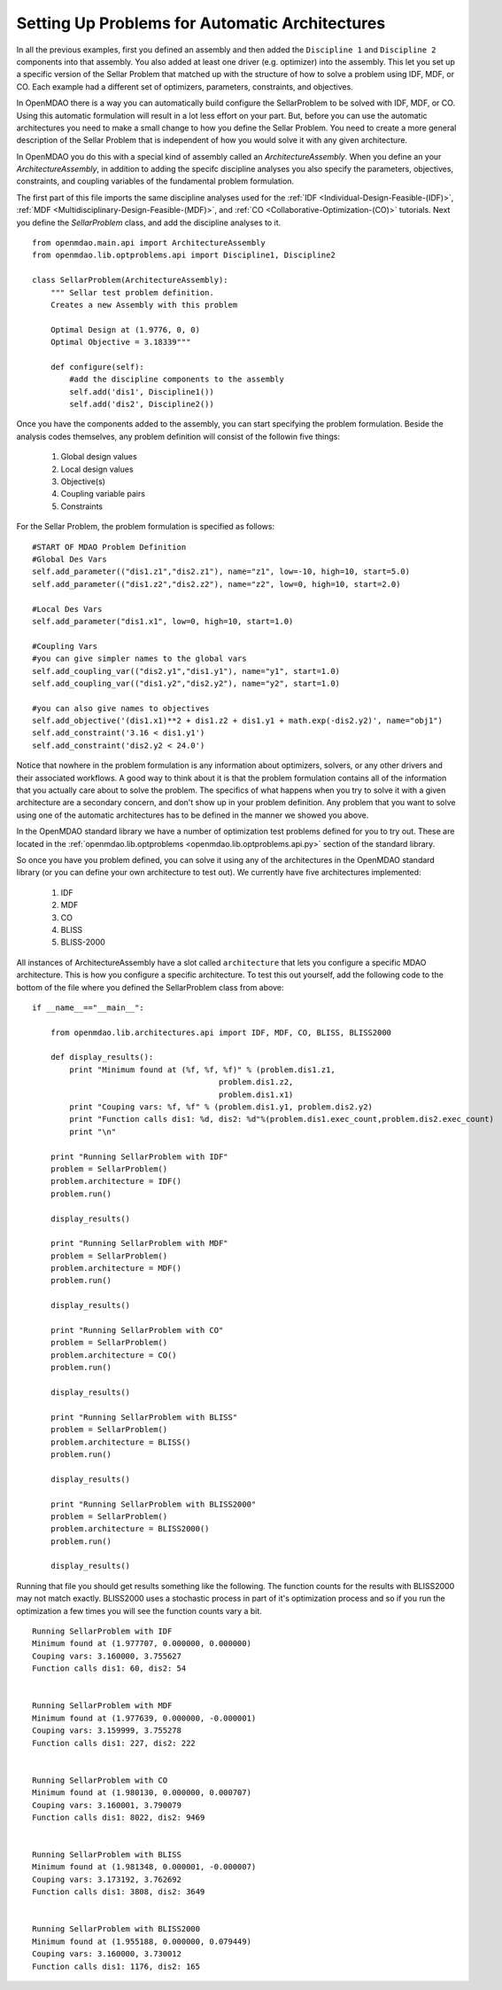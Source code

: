 Setting Up Problems for Automatic Architectures
===============================================

In all the previous examples, first you defined an assembly and then added the ``Discipline 1`` and ``Discipline 2``
components into that assembly. You also added at least one driver (e.g. optimizer) into the assembly. This let you 
set up a specific version of the Sellar Problem that matched up with the structure of how to solve a problem using 
IDF, MDF, or CO. Each example had a different set of optimizers, parameters, constraints, and objectives. 

In OpenMDAO there is a way you can automatically build configure the SellarProblem to be solved with IDF, MDF, or CO. 
Using this automatic formulation will result in a lot less effort on your part. But, before you can use the 
automatic architectures you need to make a small change to how you define the Sellar Problem. You need to create a 
more general description of the Sellar Problem that is independent of how you would solve it with any given 
architecture. 

In OpenMDAO you do this with a special kind of assembly called an *ArchitectureAssembly*. When you define an 
your *ArchitectureAssembly*, in addition to adding the specifc discipline analyses you also specify the 
parameters, objectives, constraints, and coupling variables of the fundamental problem formulation. 

.. testcode:: sellar_architecture_assembly


        from openmdao.main.api import ArchitectureAssembly
        from openmdao.lib.optproblems.sellar import Discipline1, Discipline2
        
        class SellarProblem(ArchitectureAssembly):
            """ Sellar test problem definition.
            Creates a new Assembly with this problem
                
            Optimal Design at (1.9776, 0, 0) 
            Optimal Objective = 3.18339"""
                
            def configure(self):         
                #add the discipline components to the assembly
                self.add('dis1', Discipline1())
                self.add('dis2', Discipline2())
                
                #START OF MDAO Problem Definition
                #Global Des Vars
                self.add_parameter(("dis1.z1","dis2.z1"), name="z1", low=-10, high=10, start=5.0)
                self.add_parameter(("dis1.z2","dis2.z2"), name="z2", low=0, high=10, start=2.0)
                
                #Local Des Vars 
                self.add_parameter("dis1.x1", low=0, high=10, start=1.0)
                
                #Coupling Vars
                self.add_coupling_var(("dis2.y1","dis1.y1"), name="y1", start=1.0)
                self.add_coupling_var(("dis1.y2","dis2.y2"), name="y2", start=1.0)
                                   
                self.add_objective('(dis1.x1)**2 + dis1.z2 + dis1.y1 + math.exp(-dis2.y2)', name="obj1")
                self.add_constraint('3.16 < dis1.y1')
                self.add_constraint('dis2.y2 < 24.0')


                #END OF Sellar Problem Definition


The first part of this file imports the same discipline analyses used for the :ref:`IDF <Individual-Design-Feasible-(IDF)>`, 
:ref:`MDF <Multidisciplinary-Design-Feasible-(MDF)>`, and :ref:`CO <Collaborative-Optimization-(CO)>` tutorials. Next you 
define the `SellarProblem` class, and add the discipline analyses to it. 

:: 

        from openmdao.main.api import ArchitectureAssembly
        from openmdao.lib.optproblems.api import Discipline1, Discipline2
        
        class SellarProblem(ArchitectureAssembly):
            """ Sellar test problem definition.
            Creates a new Assembly with this problem
                
            Optimal Design at (1.9776, 0, 0) 
            Optimal Objective = 3.18339"""
                
            def configure(self):         
                #add the discipline components to the assembly
                self.add('dis1', Discipline1())
                self.add('dis2', Discipline2())
                
Once you have the components added to the assembly, you can start specifying the problem formulation. Beside the 
analysis codes themselves, any problem definition will consist of the followin five things: 

  #. Global design values
  #. Local design values
  #. Objective(s)
  #. Coupling variable pairs
  #. Constraints

For the Sellar Problem, the problem formulation is specified as follows: 

:: 


                #START OF MDAO Problem Definition
                #Global Des Vars
                self.add_parameter(("dis1.z1","dis2.z1"), name="z1", low=-10, high=10, start=5.0)
                self.add_parameter(("dis1.z2","dis2.z2"), name="z2", low=0, high=10, start=2.0)
            
                #Local Des Vars 
                self.add_parameter("dis1.x1", low=0, high=10, start=1.0)
            
                #Coupling Vars
                #you can give simpler names to the global vars
                self.add_coupling_var(("dis2.y1","dis1.y1"), name="y1", start=1.0)
                self.add_coupling_var(("dis1.y2","dis2.y2"), name="y2", start=1.0)
                               
                #you can also give names to objectives
                self.add_objective('(dis1.x1)**2 + dis1.z2 + dis1.y1 + math.exp(-dis2.y2)', name="obj1")
                self.add_constraint('3.16 < dis1.y1')
                self.add_constraint('dis2.y2 < 24.0')
                
Notice that nowhere in the problem formulation is any information about optimizers, 
solvers, or any other drivers and their associated workflows.  A good way to think 
about it is that the problem formulation contains all of the information that you 
actually care about to solve the problem. The specifics of what happens when you try 
to solve it with a given architecture are a secondary concern, and don't show up in your 
problem definition. Any problem that you want to solve using one of the automatic 
architectures has to be defined in the manner we showed you above. 

In the OpenMDAO standard library we have a number of optimization test problems defined 
for you to try out. These are located in the :ref:`openmdao.lib.optproblems <openmdao.lib.optproblems.api.py>`
section of the standard library. 

So once you have you problem defined, you can solve it using any of the architectures in the 
OpenMDAO standard library (or you can define your own architecture to test out). 
We currently have five architectures implemented: 

 #. IDF
 #. MDF
 #. CO
 #. BLISS 
 #. BLISS-2000
 
 
All instances of ArchitectureAssembly have a slot called ``architecture`` that lets you configure a specific 
MDAO architecture. This is how you configure a specific architecture. To test this out yourself, add 
the following code to the bottom of the file where you defined the SellarProblem class from above: 

::

                if __name__=="__main__": 
                
                    from openmdao.lib.architectures.api import IDF, MDF, CO, BLISS, BLISS2000
                    
                    def display_results(): 
                        print "Minimum found at (%f, %f, %f)" % (problem.dis1.z1,
                                                        problem.dis1.z2,
                                                        problem.dis1.x1)
                        print "Couping vars: %f, %f" % (problem.dis1.y1, problem.dis2.y2)
                        print "Function calls dis1: %d, dis2: %d"%(problem.dis1.exec_count,problem.dis2.exec_count)
                        print "\n"  
                
                    print "Running SellarProblem with IDF"
                    problem = SellarProblem()
                    problem.architecture = IDF()
                    problem.run()
                    
                    display_results()
                    
                    print "Running SellarProblem with MDF"
                    problem = SellarProblem()
                    problem.architecture = MDF()
                    problem.run()
                    
                    display_results()
                    
                    print "Running SellarProblem with CO"
                    problem = SellarProblem()
                    problem.architecture = CO()
                    problem.run()
                    
                    display_results()
                    
                    print "Running SellarProblem with BLISS"
                    problem = SellarProblem()
                    problem.architecture = BLISS()
                    problem.run()
                    
                    display_results()
                    
                    print "Running SellarProblem with BLISS2000"
                    problem = SellarProblem()
                    problem.architecture = BLISS2000()
                    problem.run()
                    
                    display_results()
        
    
Running that file you should get results something like the following. The function counts 
for the results with BLISS2000 may not match exactly. BLISS2000 uses a stochastic process 
in part of it's optimization process and so if you run the optimization a few times you will 
see the function counts vary a bit. 

::

                Running SellarProblem with IDF
                Minimum found at (1.977707, 0.000000, 0.000000)
                Couping vars: 3.160000, 3.755627
                Function calls dis1: 60, dis2: 54
                
                
                Running SellarProblem with MDF
                Minimum found at (1.977639, 0.000000, -0.000001)
                Couping vars: 3.159999, 3.755278
                Function calls dis1: 227, dis2: 222
                
                
                Running SellarProblem with CO
                Minimum found at (1.980130, 0.000000, 0.000707)
                Couping vars: 3.160001, 3.790079
                Function calls dis1: 8022, dis2: 9469
                
                
                Running SellarProblem with BLISS
                Minimum found at (1.981348, 0.000001, -0.000007)
                Couping vars: 3.173192, 3.762692
                Function calls dis1: 3808, dis2: 3649
                
                
                Running SellarProblem with BLISS2000
                Minimum found at (1.955188, 0.000000, 0.079449)
                Couping vars: 3.160000, 3.730012
                Function calls dis1: 1176, dis2: 165

        
        

    